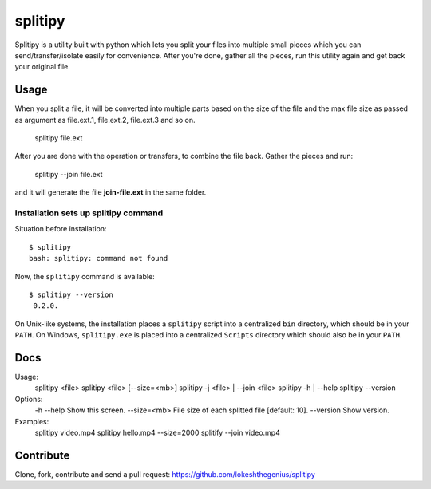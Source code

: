 splitipy
========

Splitipy is a utility built with python which lets you split your files into multiple small pieces which you can send/transfer/isolate easily for convenience.
After you're done, gather all the pieces, run this utility again and get back your original file.


Usage
-----

When you split a file, it will be converted into multiple parts based on the size of the file and the max file size as passed as argument as
file.ext.1, file.ext.2, file.ext.3 and so on.

  splitipy file.ext

After you are done with the operation or transfers, to combine the file back. Gather the pieces and run:

  splitipy --join file.ext

and it will generate the file **join-file.ext** in the same folder.


Installation sets up splitipy command
**************************************

Situation before installation::

    $ splitipy
    bash: splitipy: command not found

Now, the ``splitipy`` command is available::

    $ splitipy --version
     0.2.0.

On Unix-like systems, the installation places a ``splitipy`` script into a
centralized ``bin`` directory, which should be in your ``PATH``. On Windows,
``splitipy.exe`` is placed into a centralized ``Scripts`` directory which
should also be in your ``PATH``.



Docs
-----

Usage:
  splitipy <file>
  splitipy <file> [--size=<mb>]
  splitipy -j <file> | --join <file>
  splitipy -h | --help
  splitipy --version

Options:
  -h --help                         Show this screen.
  --size=<mb>                       File size of each splitted file [default: 10].
  --version                         Show version.

Examples:
  splitipy video.mp4
  splitipy hello.mp4 --size=2000
  splitify --join video.mp4


Contribute
----------

Clone, fork, contribute and send a pull request:
https://github.com/lokeshthegenius/splitipy
